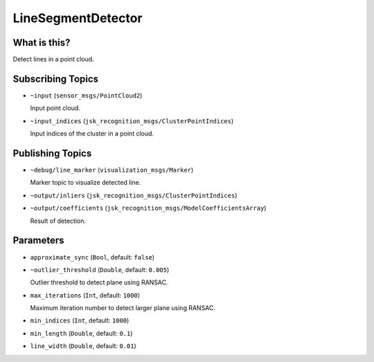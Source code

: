 LineSegmentDetector
=====================


.. image:: images/line_segment_detector.png


What is this?
--------------

Detect lines in a point cloud.


Subscribing Topics
--------------------

- ``~input`` (``sensor_msgs/PointCloud2``)

  Input point cloud.

- ``~input_indices`` (``jsk_recognition_msgs/ClusterPointIndices``)

  Input indices of the cluster in a point cloud.

Publishing Topics
-------------------

- ``~debug/line_marker`` (``visualization_msgs/Marker``)

  Marker topic to visualize detected line.

- ``~output/inliers`` (``jsk_recognition_msgs/ClusterPointIndices``)

- ``~output/coefficients`` (``jsk_recognition_msgs/ModelCoefficientsArray``)

  Result of detection.

Parameters
-----------

-  ``approximate_sync`` (``Bool``, default: ``false``)

- ``~outlier_threshold`` (``Double``, default: ``0.005``)

  Outlier threshold to detect plane using RANSAC.

- ``max_iterations`` (``Int``, default: ``1000``)

  Maximum iteration number to detect larger plane using RANSAC.

- ``min_indices`` (``Int``, default: ``1000``)

- ``min_length`` (``Double``, default: ``0.1``)

- ``line_width`` (``Double``, default: ``0.01``)
